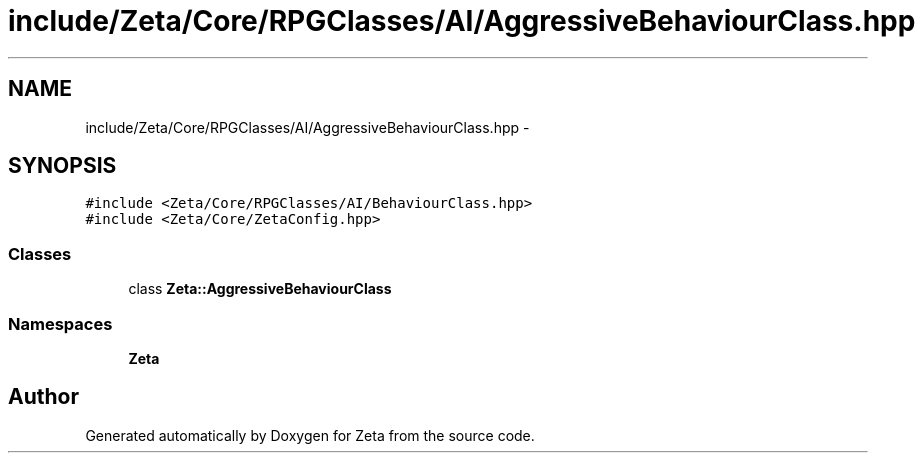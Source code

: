 .TH "include/Zeta/Core/RPGClasses/AI/AggressiveBehaviourClass.hpp" 3 "Wed Feb 10 2016" "Zeta" \" -*- nroff -*-
.ad l
.nh
.SH NAME
include/Zeta/Core/RPGClasses/AI/AggressiveBehaviourClass.hpp \- 
.SH SYNOPSIS
.br
.PP
\fC#include <Zeta/Core/RPGClasses/AI/BehaviourClass\&.hpp>\fP
.br
\fC#include <Zeta/Core/ZetaConfig\&.hpp>\fP
.br

.SS "Classes"

.in +1c
.ti -1c
.RI "class \fBZeta::AggressiveBehaviourClass\fP"
.br
.in -1c
.SS "Namespaces"

.in +1c
.ti -1c
.RI " \fBZeta\fP"
.br
.in -1c
.SH "Author"
.PP 
Generated automatically by Doxygen for Zeta from the source code\&.
